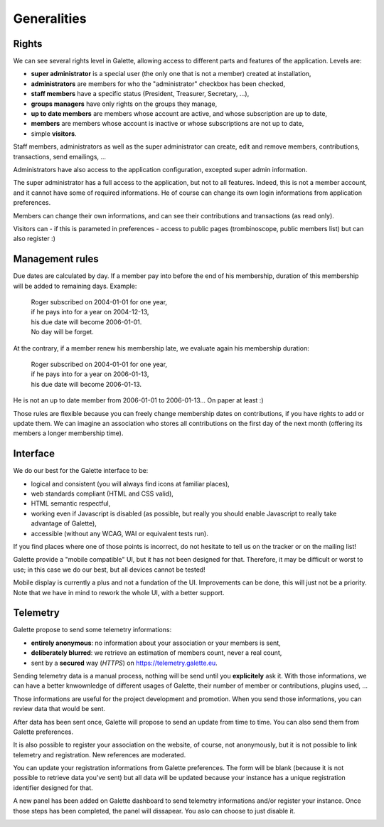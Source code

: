 .. _man_generalites:

************
Generalities
************

Rights
======

We can see several rights level in Galette, allowing access to different parts and features of the application. Levels are:

* **super administrator** is a special user (the only one that is not a member) created at installation,
* **administrators** are members for who the "administrator" checkbox has been checked,
* **staff members** have a specific status (President, Treasurer, Secretary, ...),
* **groups managers** have only rights on the groups they manage,
* **up to date members** are members whose account are active, and whose subscription are up to date,
* **members** are members whose account is inactive or whose subscriptions are not up to date,
* simple **visitors**.

Staff members, administrators as well as the super administrator can create, edit and remove members, contributions, transactions, send emailings, ...

Administrators have also access to the application configuration, excepted super admin information.

The super administrator has a full access to the application, but not to all features. Indeed, this is not a member account, and it cannot have some of required informations. He of course can change its own login informations from application preferences.

Members can change their own informations, and can see their contributions and transactions (as read only).

Visitors can - if this is parameted in preferences - access to public pages (trombinoscope, public members list) but can also register :)

.. todo::

   Groups managers rights must be detailled with their current values... It is difficult to know who can do what.

Management rules
================

Due dates are calculated by day. If a member pay into before the end of his membership, duration of this membership will be added to remaining days. Example:

 | Roger subscribed on 2004-01-01 for one year,
 | if he pays into for a year on 2004-12-13,
 | his due date will become 2006-01-01.
 | No day will be forget.

At the contrary, if a member renew his membership late, we evaluate again his membership duration:

 | Roger subscribed on 2004-01-01 for one year,
 | if he pays into for a year on 2006-01-13,
 | his due date will become 2006-01-13.

He is not an up to date member from 2006-01-01 to 2006-01-13... On paper at least :)

Those rules are flexible because you can freely change membership dates on contributions, if you have rights to add or update them. We can imagine an association who stores all contributions on the first day of the next month (offering its members a longer membership time).

Interface
=========

We do our best for the Galette interface to be:

* logical and consistent (you will always find icons at familiar places),
* web standards compliant (HTML and CSS valid),
* HTML semantic respectful,
* working even if Javascript is disabled (as possible, but really you should enable Javascript to really take advantage of Galette),
* accessible (without any WCAG, WAI or equivalent tests run).

If you find places where one of those points is incorrect, do not hesitate to tell us on the tracker or on the mailing list!

.. versionadded:: 0.9

Galette provide a "mobile compatible" UI, but it has not been designed for that. Therefore, it may be difficult or worst to use; in this case we do our best, but all devices cannot be tested!

Mobile display is currently a plus and not a fundation of the UI. Improvements can be done, this will just not be a priority. Note that we have in mind to rework the whole UI, with a better support.

Telemetry
=========

.. versionadded:: 0.9

Galette propose to send some telemetry informations:

* **entirely anonymous**: no information about your association or your members is sent,
* **deliberately blurred**: we retrieve an estimation of members count, never a real count,
* sent by a **secured** way (`HTTPS`) on https://telemetry.galette.eu.

Sending telemetry data is a manual process, nothing will be send until you **explicitely** ask it. With those informations, we can have a better knwownledge of different usages of Galette, their number of member or contributions, plugins used, ...

Those informations are useful for the project development and promotion. When you send those informations, you can review data that would be sent.

.. image:: ../_styles/static/images/usermanual/telemetry_data.png
   :scale: 30%
   :align: center
   :alt: Preview Telemetry data

After data has been sent once, Galette will propose to send an update from time to time. You can also send them from Galette preferences.

.. image:: ../_styles/static/images/usermanual/telemetry_reminder.png
   :align: center
   :alt: Telemetry update reminder

It is also possible to register your association on the website, of course, not anonymously, but it is not possible to link telemetry and registration. New references are moderated.

You can update your registration informations from Galette preferences. The form will be blank (because it is not possible to retrieve data you've sent) but all data will be updated because your instance has a unique registration identifier designed for that.

.. image:: ../_styles/static/images/usermanual/telemetry_prefs.png
   :align: center
   :alt: Telemetry from preferences

A new panel has been added on Galette dashboard to send telemetry informations and/or register your instance. Once those steps has been completed, the panel will dissapear. You aslo can choose to just disable it.

.. image:: ../_styles/static/images/usermanual/telemetry_dashboard.png
   :scale: 50%
   :align: center
   :alt: Telemetry on dashboard
